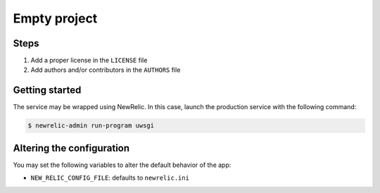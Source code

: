 =============
Empty project
=============

Steps
-----

1. Add a proper license in the ``LICENSE`` file
2. Add authors and/or contributors in the ``AUTHORS`` file

Getting started
---------------

The service may be wrapped using NewRelic. In this case, launch the production service with the
following command:

.. code-block:: bash

    $ newrelic-admin run-program uwsgi

Altering the configuration
--------------------------

You may set the following variables to alter the default behavior of the app:

* ``NEW_RELIC_CONFIG_FILE``: defaults to ``newrelic.ini``
